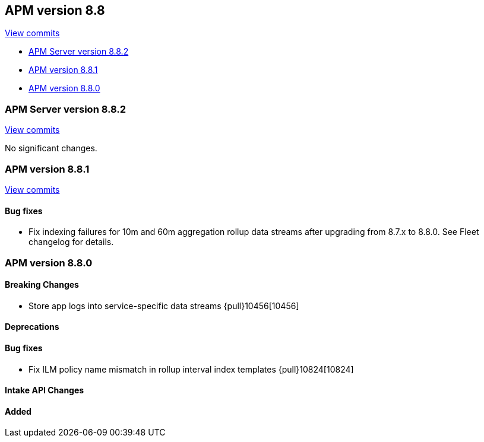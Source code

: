 [[release-notes-8.8]]
== APM version 8.8

https://github.com/elastic/apm-server/compare/8.7\...8.8[View commits]

* <<release-notes-8.8.2>>
* <<release-notes-8.8.1>>
* <<release-notes-8.8.0>>

[float]
[[release-notes-8.8.2]]
=== APM Server version 8.8.2

https://github.com/elastic/apm-server/compare/v8.8.1\...v8.8.2[View commits]

No significant changes.

[float]
[[release-notes-8.8.1]]
=== APM version 8.8.1

https://github.com/elastic/apm-server/compare/v8.8.0\...v8.8.1[View commits]

[float]
==== Bug fixes
- Fix indexing failures for 10m and 60m aggregation rollup data streams after upgrading from 8.7.x to 8.8.0. See Fleet changelog for details.

[float]
[[release-notes-8.8.0]]
=== APM version 8.8.0

[float]
==== Breaking Changes
- Store app logs into service-specific data streams {pull}10456[10456]

[float]
==== Deprecations

[float]
==== Bug fixes
- Fix ILM policy name mismatch in rollup interval index templates {pull}10824[10824]

[float]
==== Intake API Changes

[float]
==== Added
